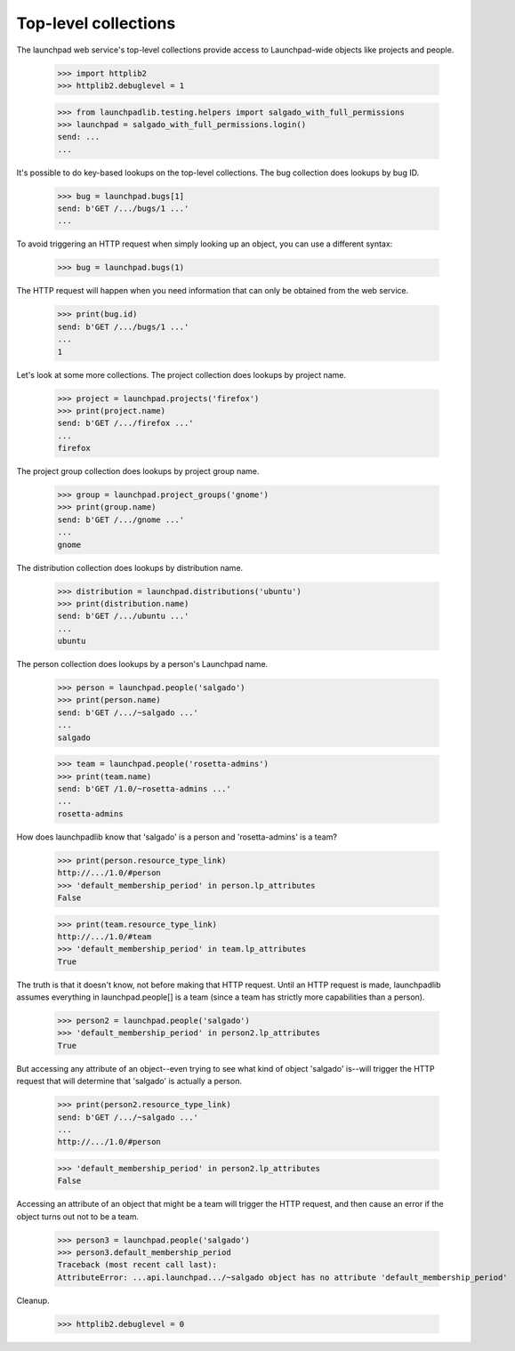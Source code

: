 *********************
Top-level collections
*********************

The launchpad web service's top-level collections provide access to
Launchpad-wide objects like projects and people.

    >>> import httplib2
    >>> httplib2.debuglevel = 1

    >>> from launchpadlib.testing.helpers import salgado_with_full_permissions
    >>> launchpad = salgado_with_full_permissions.login()
    send: ...
    ...

It's possible to do key-based lookups on the top-level
collections. The bug collection does lookups by bug ID.

    >>> bug = launchpad.bugs[1]
    send: b'GET /.../bugs/1 ...'
    ...

To avoid triggering an HTTP request when simply looking up an object,
you can use a different syntax:

    >>> bug = launchpad.bugs(1)

The HTTP request will happen when you need information that can only
be obtained from the web service.

    >>> print(bug.id)
    send: b'GET /.../bugs/1 ...'
    ...
    1

Let's look at some more collections. The project collection does
lookups by project name.

    >>> project = launchpad.projects('firefox')
    >>> print(project.name)
    send: b'GET /.../firefox ...'
    ...
    firefox

The project group collection does lookups by project group name.

    >>> group = launchpad.project_groups('gnome')
    >>> print(group.name)
    send: b'GET /.../gnome ...'
    ...
    gnome

The distribution collection does lookups by distribution name.

    >>> distribution = launchpad.distributions('ubuntu')
    >>> print(distribution.name)
    send: b'GET /.../ubuntu ...'
    ...
    ubuntu

The person collection does lookups by a person's Launchpad
name.

    >>> person = launchpad.people('salgado')
    >>> print(person.name)
    send: b'GET /.../~salgado ...'
    ...
    salgado

    >>> team = launchpad.people('rosetta-admins')
    >>> print(team.name)
    send: b'GET /1.0/~rosetta-admins ...'
    ...
    rosetta-admins

How does launchpadlib know that 'salgado' is a person and
'rosetta-admins' is a team?

    >>> print(person.resource_type_link)
    http://.../1.0/#person
    >>> 'default_membership_period' in person.lp_attributes
    False

    >>> print(team.resource_type_link)
    http://.../1.0/#team
    >>> 'default_membership_period' in team.lp_attributes
    True

The truth is that it doesn't know, not before making that HTTP
request. Until an HTTP request is made, launchpadlib assumes
everything in launchpad.people[] is a team (since a team has strictly
more capabilities than a person).

    >>> person2 = launchpad.people('salgado')
    >>> 'default_membership_period' in person2.lp_attributes
    True

But accessing any attribute of an object--even trying to see what kind
of object 'salgado' is--will trigger the HTTP request that will
determine that 'salgado' is actually a person.

    >>> print(person2.resource_type_link)
    send: b'GET /.../~salgado ...'
    ...
    http://.../1.0/#person

    >>> 'default_membership_period' in person2.lp_attributes
    False

Accessing an attribute of an object that might be a team will trigger
the HTTP request, and then cause an error if the object turns out not
to be a team.

    >>> person3 = launchpad.people('salgado')
    >>> person3.default_membership_period
    Traceback (most recent call last):
    AttributeError: ...api.launchpad.../~salgado object has no attribute 'default_membership_period'

Cleanup.

    >>> httplib2.debuglevel = 0
